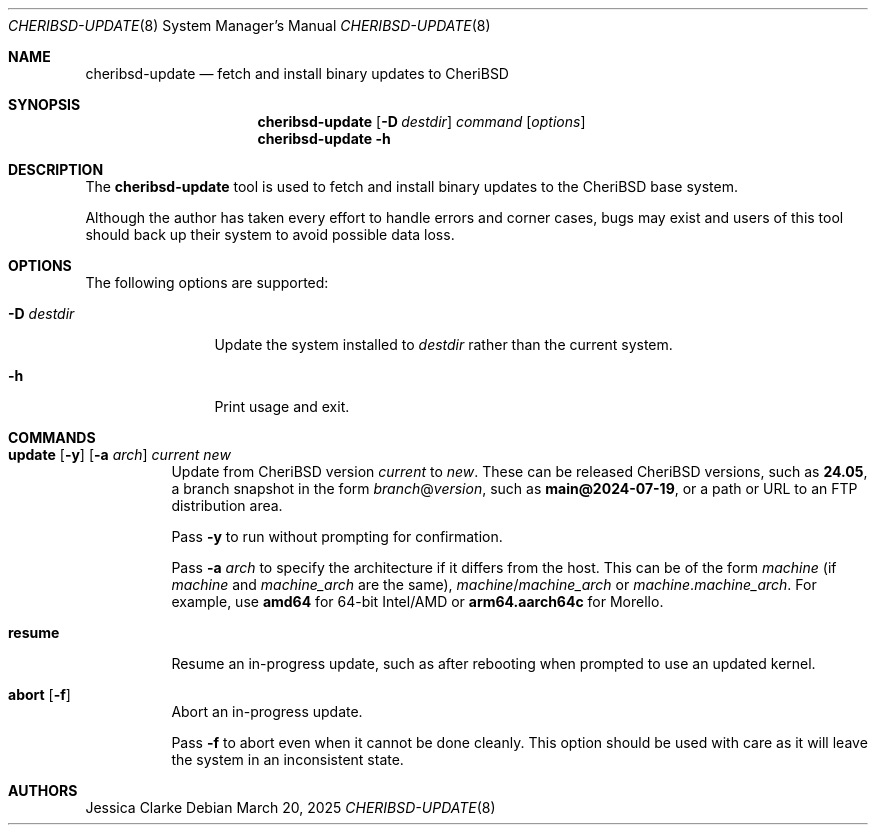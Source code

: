 .\"-
.\" SPDX-License-Identifier: BSD-2-Clause
.\"
.\" Copyright (c) 2024-2025 Jessica Clarke
.\"
.Dd March 20, 2025
.Dt CHERIBSD-UPDATE 8
.Os
.Sh NAME
.Nm cheribsd-update
.Nd fetch and install binary updates to CheriBSD
.Sh SYNOPSIS
.Nm
.Op Fl D Ar destdir
.Ar command
.Op Ar options
.Nm
.Fl h
.Sh DESCRIPTION
The
.Nm
tool is used to fetch and install binary updates to the CheriBSD base system.
.Pp
Although the author has taken every effort to handle errors and corner cases,
bugs may exist and users of this tool should back up their system to avoid
possible data loss.
.Sh OPTIONS
The following options are supported:
.Bl -tag -width "-D destdir"
.It Fl D Ar destdir
Update the system installed to
.Ar destdir
rather than the current system.
.It Fl h
Print usage and exit.
.El
.Sh COMMANDS
.Bl -tag -width indent
.It Eo
.Cm update
.Op Fl y
.Op Fl a Ar arch
.Ar current
.Ar new
.Ec
Update from CheriBSD version
.Ar current
to
.Ar new .
These can be released CheriBSD versions, such as
.Cm 24.05 ,
a branch snapshot in the form
.Ar branch Ns @ Ns Ar version ,
such as
.Cm main@2024-07-19 ,
or a path or URL to an FTP distribution area.
.Pp
Pass
.Fl y
to run without prompting for confirmation.
.Pp
Pass
.Fl a Ar arch
to specify the architecture if it differs from the host.
This can be of the form
.Ar machine
(if
.Ar machine
and
.Ar machine_arch
are the same),
.Ar machine Ns / Ns Ar machine_arch
or
.Ar machine Ns . Ns Ar machine_arch .
For example, use
.Cm amd64
for 64-bit Intel/AMD or
.Cm arm64.aarch64c
for Morello.
.It Cm resume
Resume an in-progress update, such as after rebooting when prompted to use an
updated kernel.
.It Eo
.Cm abort
.Op Fl f
.Ec
Abort an in-progress update.
.Pp
Pass
.Fl f
to abort even when it cannot be done cleanly.
This option should be used with care as it will leave the system in an
inconsistent state.
.El
.Sh AUTHORS
.An Jessica Clarke
